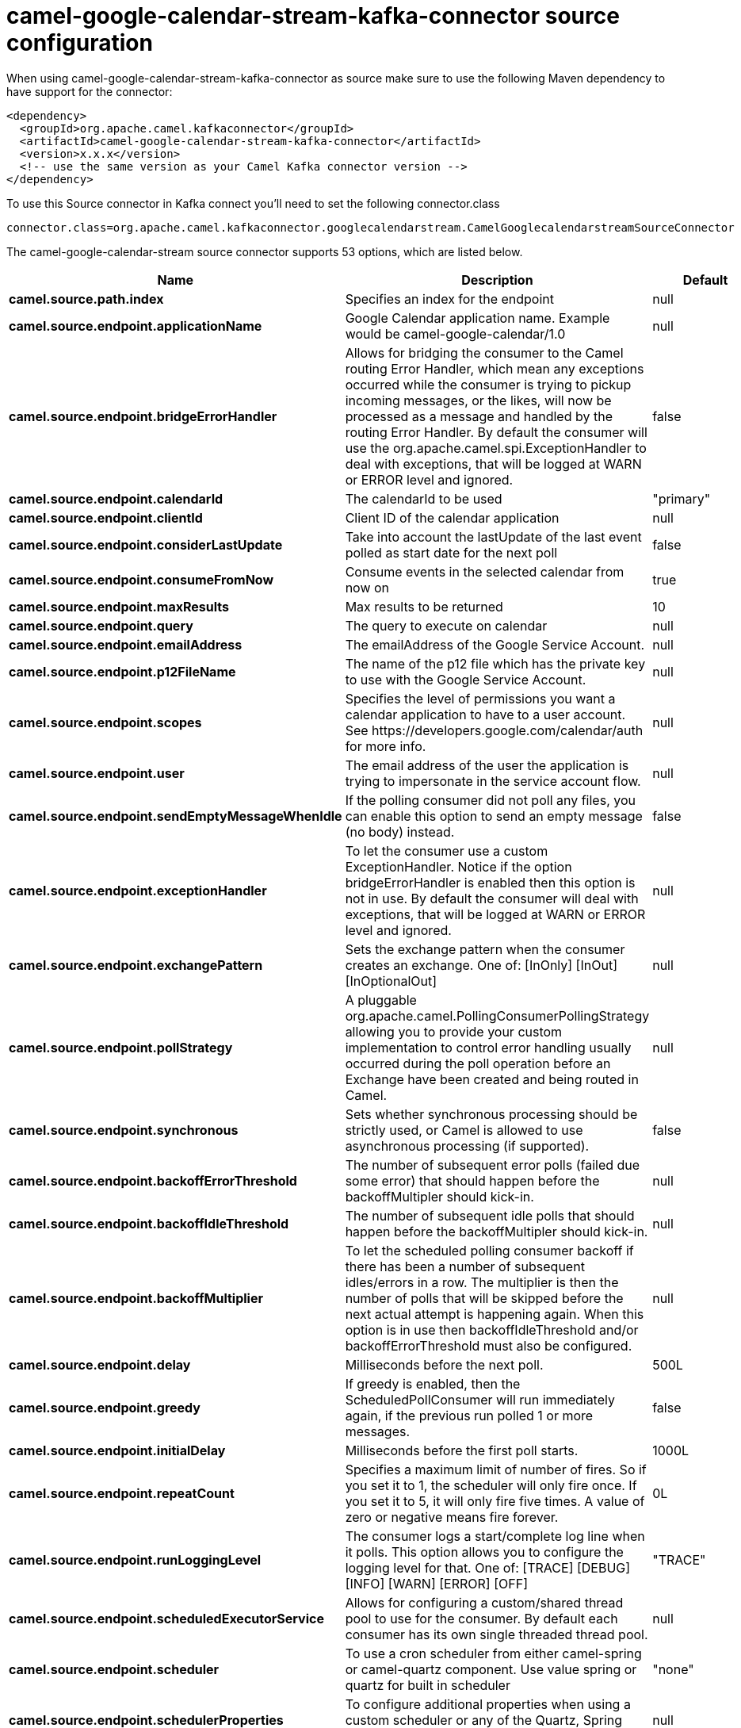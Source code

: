 // kafka-connector options: START
[[camel-google-calendar-stream-kafka-connector-source]]
= camel-google-calendar-stream-kafka-connector source configuration

When using camel-google-calendar-stream-kafka-connector as source make sure to use the following Maven dependency to have support for the connector:

[source,xml]
----
<dependency>
  <groupId>org.apache.camel.kafkaconnector</groupId>
  <artifactId>camel-google-calendar-stream-kafka-connector</artifactId>
  <version>x.x.x</version>
  <!-- use the same version as your Camel Kafka connector version -->
</dependency>
----

To use this Source connector in Kafka connect you'll need to set the following connector.class

[source,java]
----
connector.class=org.apache.camel.kafkaconnector.googlecalendarstream.CamelGooglecalendarstreamSourceConnector
----


The camel-google-calendar-stream source connector supports 53 options, which are listed below.



[width="100%",cols="2,5,^1,1,1",options="header"]
|===
| Name | Description | Default | Required | Priority
| *camel.source.path.index* | Specifies an index for the endpoint | null | true | HIGH
| *camel.source.endpoint.applicationName* | Google Calendar application name. Example would be camel-google-calendar/1.0 | null | false | MEDIUM
| *camel.source.endpoint.bridgeErrorHandler* | Allows for bridging the consumer to the Camel routing Error Handler, which mean any exceptions occurred while the consumer is trying to pickup incoming messages, or the likes, will now be processed as a message and handled by the routing Error Handler. By default the consumer will use the org.apache.camel.spi.ExceptionHandler to deal with exceptions, that will be logged at WARN or ERROR level and ignored. | false | false | MEDIUM
| *camel.source.endpoint.calendarId* | The calendarId to be used | "primary" | false | MEDIUM
| *camel.source.endpoint.clientId* | Client ID of the calendar application | null | false | MEDIUM
| *camel.source.endpoint.considerLastUpdate* | Take into account the lastUpdate of the last event polled as start date for the next poll | false | false | MEDIUM
| *camel.source.endpoint.consumeFromNow* | Consume events in the selected calendar from now on | true | false | MEDIUM
| *camel.source.endpoint.maxResults* | Max results to be returned | 10 | false | MEDIUM
| *camel.source.endpoint.query* | The query to execute on calendar | null | false | MEDIUM
| *camel.source.endpoint.emailAddress* | The emailAddress of the Google Service Account. | null | false | MEDIUM
| *camel.source.endpoint.p12FileName* | The name of the p12 file which has the private key to use with the Google Service Account. | null | false | MEDIUM
| *camel.source.endpoint.scopes* | Specifies the level of permissions you want a calendar application to have to a user account. See \https://developers.google.com/calendar/auth for more info. | null | false | MEDIUM
| *camel.source.endpoint.user* | The email address of the user the application is trying to impersonate in the service account flow. | null | false | MEDIUM
| *camel.source.endpoint.sendEmptyMessageWhenIdle* | If the polling consumer did not poll any files, you can enable this option to send an empty message (no body) instead. | false | false | MEDIUM
| *camel.source.endpoint.exceptionHandler* | To let the consumer use a custom ExceptionHandler. Notice if the option bridgeErrorHandler is enabled then this option is not in use. By default the consumer will deal with exceptions, that will be logged at WARN or ERROR level and ignored. | null | false | MEDIUM
| *camel.source.endpoint.exchangePattern* | Sets the exchange pattern when the consumer creates an exchange. One of: [InOnly] [InOut] [InOptionalOut] | null | false | MEDIUM
| *camel.source.endpoint.pollStrategy* | A pluggable org.apache.camel.PollingConsumerPollingStrategy allowing you to provide your custom implementation to control error handling usually occurred during the poll operation before an Exchange have been created and being routed in Camel. | null | false | MEDIUM
| *camel.source.endpoint.synchronous* | Sets whether synchronous processing should be strictly used, or Camel is allowed to use asynchronous processing (if supported). | false | false | MEDIUM
| *camel.source.endpoint.backoffErrorThreshold* | The number of subsequent error polls (failed due some error) that should happen before the backoffMultipler should kick-in. | null | false | MEDIUM
| *camel.source.endpoint.backoffIdleThreshold* | The number of subsequent idle polls that should happen before the backoffMultipler should kick-in. | null | false | MEDIUM
| *camel.source.endpoint.backoffMultiplier* | To let the scheduled polling consumer backoff if there has been a number of subsequent idles/errors in a row. The multiplier is then the number of polls that will be skipped before the next actual attempt is happening again. When this option is in use then backoffIdleThreshold and/or backoffErrorThreshold must also be configured. | null | false | MEDIUM
| *camel.source.endpoint.delay* | Milliseconds before the next poll. | 500L | false | MEDIUM
| *camel.source.endpoint.greedy* | If greedy is enabled, then the ScheduledPollConsumer will run immediately again, if the previous run polled 1 or more messages. | false | false | MEDIUM
| *camel.source.endpoint.initialDelay* | Milliseconds before the first poll starts. | 1000L | false | MEDIUM
| *camel.source.endpoint.repeatCount* | Specifies a maximum limit of number of fires. So if you set it to 1, the scheduler will only fire once. If you set it to 5, it will only fire five times. A value of zero or negative means fire forever. | 0L | false | MEDIUM
| *camel.source.endpoint.runLoggingLevel* | The consumer logs a start/complete log line when it polls. This option allows you to configure the logging level for that. One of: [TRACE] [DEBUG] [INFO] [WARN] [ERROR] [OFF] | "TRACE" | false | MEDIUM
| *camel.source.endpoint.scheduledExecutorService* | Allows for configuring a custom/shared thread pool to use for the consumer. By default each consumer has its own single threaded thread pool. | null | false | MEDIUM
| *camel.source.endpoint.scheduler* | To use a cron scheduler from either camel-spring or camel-quartz component. Use value spring or quartz for built in scheduler | "none" | false | MEDIUM
| *camel.source.endpoint.schedulerProperties* | To configure additional properties when using a custom scheduler or any of the Quartz, Spring based scheduler. | null | false | MEDIUM
| *camel.source.endpoint.startScheduler* | Whether the scheduler should be auto started. | true | false | MEDIUM
| *camel.source.endpoint.timeUnit* | Time unit for initialDelay and delay options. One of: [NANOSECONDS] [MICROSECONDS] [MILLISECONDS] [SECONDS] [MINUTES] [HOURS] [DAYS] | "MILLISECONDS" | false | MEDIUM
| *camel.source.endpoint.useFixedDelay* | Controls if fixed delay or fixed rate is used. See ScheduledExecutorService in JDK for details. | true | false | MEDIUM
| *camel.source.endpoint.accessToken* | OAuth 2 access token. This typically expires after an hour so refreshToken is recommended for long term usage. | null | false | MEDIUM
| *camel.source.endpoint.clientSecret* | Client secret of the calendar application | null | false | MEDIUM
| *camel.source.endpoint.refreshToken* | OAuth 2 refresh token. Using this, the Google Calendar component can obtain a new accessToken whenever the current one expires - a necessity if the application is long-lived. | null | false | MEDIUM
| *camel.component.google-calendar-stream.application Name* | Google Calendar application name. Example would be camel-google-calendar/1.0 | null | false | MEDIUM
| *camel.component.google-calendar-stream.bridgeError Handler* | Allows for bridging the consumer to the Camel routing Error Handler, which mean any exceptions occurred while the consumer is trying to pickup incoming messages, or the likes, will now be processed as a message and handled by the routing Error Handler. By default the consumer will use the org.apache.camel.spi.ExceptionHandler to deal with exceptions, that will be logged at WARN or ERROR level and ignored. | false | false | MEDIUM
| *camel.component.google-calendar-stream.calendarId* | The calendarId to be used | "primary" | false | MEDIUM
| *camel.component.google-calendar-stream.clientId* | Client ID of the calendar application | null | false | MEDIUM
| * camel.component.google-calendar-stream.configuration* | The configuration | null | false | MEDIUM
| *camel.component.google-calendar-stream.consider LastUpdate* | Take into account the lastUpdate of the last event polled as start date for the next poll | false | false | MEDIUM
| *camel.component.google-calendar-stream.consumeFrom Now* | Consume events in the selected calendar from now on | true | false | MEDIUM
| *camel.component.google-calendar-stream.maxResults* | Max results to be returned | 10 | false | MEDIUM
| *camel.component.google-calendar-stream.query* | The query to execute on calendar | null | false | MEDIUM
| *camel.component.google-calendar-stream.emailAddress* | The emailAddress of the Google Service Account. | null | false | MEDIUM
| *camel.component.google-calendar-stream.p12FileName* | The name of the p12 file which has the private key to use with the Google Service Account. | null | false | MEDIUM
| *camel.component.google-calendar-stream.scopes* | Specifies the level of permissions you want a calendar application to have to a user account. See \https://developers.google.com/calendar/auth for more info. | null | false | MEDIUM
| *camel.component.google-calendar-stream.user* | The email address of the user the application is trying to impersonate in the service account flow. | null | false | MEDIUM
| *camel.component.google-calendar-stream.autowired Enabled* | Whether autowiring is enabled. This is used for automatic autowiring options (the option must be marked as autowired) by looking up in the registry to find if there is a single instance of matching type, which then gets configured on the component. This can be used for automatic configuring JDBC data sources, JMS connection factories, AWS Clients, etc. | true | false | MEDIUM
| *camel.component.google-calendar-stream.client Factory* | The client Factory | null | false | MEDIUM
| *camel.component.google-calendar-stream.accessToken* | OAuth 2 access token. This typically expires after an hour so refreshToken is recommended for long term usage. | null | false | MEDIUM
| *camel.component.google-calendar-stream.client Secret* | Client secret of the calendar application | null | false | MEDIUM
| *camel.component.google-calendar-stream.refresh Token* | OAuth 2 refresh token. Using this, the Google Calendar component can obtain a new accessToken whenever the current one expires - a necessity if the application is long-lived. | null | false | MEDIUM
|===



The camel-google-calendar-stream sink connector has no converters out of the box.





The camel-google-calendar-stream sink connector has no transforms out of the box.





The camel-google-calendar-stream sink connector has no aggregation strategies out of the box.
// kafka-connector options: END
